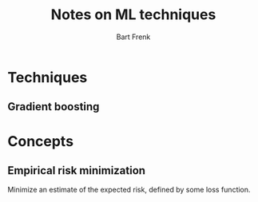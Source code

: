 #+TITLE: Notes on ML techniques
#+AUTHOR: Bart Frenk
#+EMAIL: bart.frenk@gmail.com

* Techniques
** Gradient boosting
* Concepts
** Empirical risk minimization
Minimize an estimate of the expected risk, defined by some loss function.
